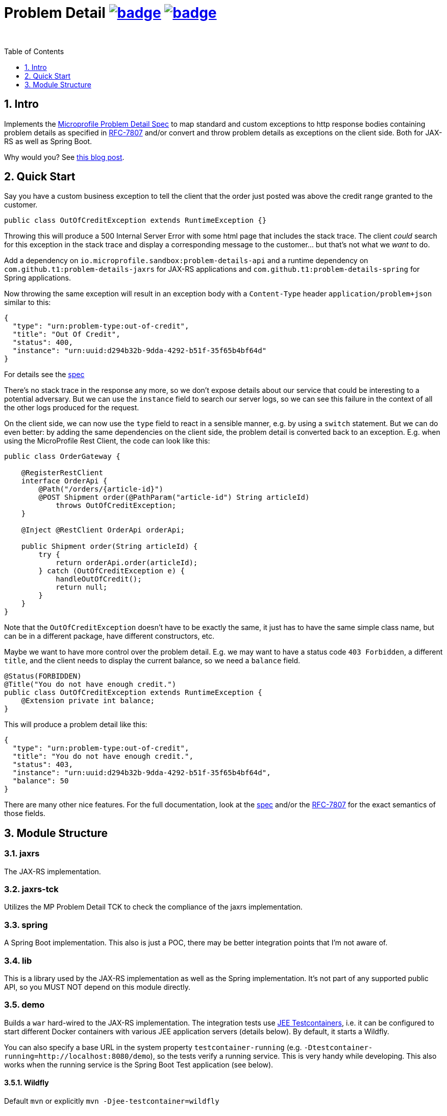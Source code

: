 = Problem Detail image:https://maven-badges.herokuapp.com/maven-central/com.github.t1/problem-details/badge.svg[link=https://search.maven.org/artifact/com.github.t1/problem-details] image:https://github.com/t1/problem-details/actions/workflows/maven.yml/badge.svg[link=https://github.com/t1/problem-details/actions/workflows/maven.yml]
:toc: preamble
:toclevels: 1
:numbered:
:icons: font

&nbsp;

== Intro

Implements the https://github.com/eclipse/microprofile-sandbox/blob/master/proposals/problem-details/spec/src/main/asciidoc/microprofile-problemdetails.asciidoc[Microprofile Problem Detail Spec] to map standard and custom exceptions to http response bodies containing problem details as specified in https://tools.ietf.org/html/rfc7807[RFC-7807] and/or convert and throw problem details as exceptions on the client side. Both for JAX-RS as well as Spring Boot.

Why would you? See https://blog.codecentric.de/en/2020/01/rfc-7807-problem-details-with-spring-boot-and-jax-rs/[this blog post].

== Quick Start

Say you have a custom business exception to tell the client that the order just posted was above the credit range granted to the customer.

[source,java]
---------------------------------------------------------------
public class OutOfCreditException extends RuntimeException {}
---------------------------------------------------------------

Throwing this will produce a 500 Internal Server Error with some html page that includes the stack trace. The client _could_ search for this exception in the stack trace and display a corresponding message to the customer... but that's not what we _want_ to do.

Add a dependency on `io.microprofile.sandbox:problem-details-api` and a runtime dependency on `com.github.t1:problem-details-jaxrs` for JAX-RS applications and `com.github.t1:problem-details-spring` for Spring applications.

Now throwing the same exception will result in an exception body with a `Content-Type` header `application/problem+json` similar to this:

[source,yaml]
---------------------------------------------------------------
{
  "type": "urn:problem-type:out-of-credit",
  "title": "Out Of Credit",
  "status": 400,
  "instance": "urn:uuid:d294b32b-9dda-4292-b51f-35f65b4bf64d"
}
---------------------------------------------------------------

For details see the https://github.com/eclipse/microprofile-sandbox/blob/master/proposals/problem-details/spec/src/main/asciidoc/microprofile-problemdetails.asciidoc[spec]

There's no stack trace in the response any more, so we don't expose details about our service that could be interesting to a potential adversary. But we can use the `instance` field to search our server logs, so we can see this failure in the context of all the other logs produced for the request.

On the client side, we can now use the `type` field to react in a sensible manner, e.g. by using a `switch` statement. But we can do even better: by adding the same dependencies on the client side, the problem detail is converted back to an exception. E.g. when using the MicroProfile Rest Client, the code can look like this:

[source,java]
---------------------------------------------------------------
public class OrderGateway {

    @RegisterRestClient
    interface OrderApi {
        @Path("/orders/{article-id}")
        @POST Shipment order(@PathParam("article-id") String articleId)
            throws OutOfCreditException;
    }

    @Inject @RestClient OrderApi orderApi;

    public Shipment order(String articleId) {
        try {
            return orderApi.order(articleId);
        } catch (OutOfCreditException e) {
            handleOutOfCredit();
            return null;
        }
    }
}
---------------------------------------------------------------

Note that the `OutOfCreditException` doesn't have to be exactly the same, it just has to have the same simple class name, but can be in a different package, have different constructors, etc.

Maybe we want to have more control over the problem detail. E.g. we may want to have a status code `403 Forbidden`, a different `title`, and the client needs to display the current balance, so we need a `balance` field.

[source,java]
---------------------------------------------------------------
@Status(FORBIDDEN)
@Title("You do not have enough credit.")
public class OutOfCreditException extends RuntimeException {
    @Extension private int balance;
}
---------------------------------------------------------------

This will produce a problem detail like this:

[source,yaml]
---------------------------------------------------------------
{
  "type": "urn:problem-type:out-of-credit",
  "title": "You do not have enough credit.",
  "status": 403,
  "instance": "urn:uuid:d294b32b-9dda-4292-b51f-35f65b4bf64d",
  "balance": 50
}
---------------------------------------------------------------

There are many other nice features. For the full documentation, look at the https://github.com/eclipse/microprofile-sandbox/blob/master/proposals/problem-details/spec/src/main/asciidoc/microprofile-problemdetails.asciidoc[spec] and/or the https://tools.ietf.org/html/rfc7807[RFC-7807] for the exact semantics of those fields.

== Module Structure

=== jaxrs

The JAX-RS implementation.

=== jaxrs-tck

Utilizes the MP Problem Detail TCK to check the compliance of the jaxrs implementation.

=== spring

A Spring Boot implementation. This also is just a POC, there may be better integration points that I'm not aware of.

=== lib

This is a library used by the JAX-RS implementation as well as the Spring implementation. It's not part of any supported public API, so you MUST NOT depend on this module directly.

=== demo

Builds a `war` hard-wired to the JAX-RS implementation. The integration tests use https://github.com/t1/jee-testcontainers[JEE Testcontainers], i.e. it can be configured to start different Docker containers with various JEE application servers (details below). By default, it starts a Wildfly.

You can also specify a base URL in the system property `testcontainer-running` (e.g. `-Dtestcontainer-running=http://localhost:8080/demo`), so the tests verify a running service. This is very handy while developing. This also works when the running service is the Spring Boot Test application (see below).

==== Wildfly

Default `mvn` or explicitly `mvn -Djee-testcontainer=wildfly`

==== Open Liberty

`mvn -Djee-testcontainer=open-liberty`

==== TomEE

`mvn -Djee-testcontainer=tomee`

The `latest` image is outdated. TomEE 8.0.0 was released on 2019-09-16, but the image is still 8.0.0-M3.

This version doesn't write the problem detail response entity in some cases I don't understand.

==== Payara

`mvn -Djee-testcontainer=payara`

=== test-spring

Builds a Spring Boot application containing the Spring implementation. The integration tests also start the application.

You can specify a base URL in the system property `testcontainer-running` (e.g. `-Dtestcontainer-running=http://localhost:8080`), so the tests verify a running service. This is very handy while developing the implementation. This also works when the running service is the JAX-RS Test application (see above).
